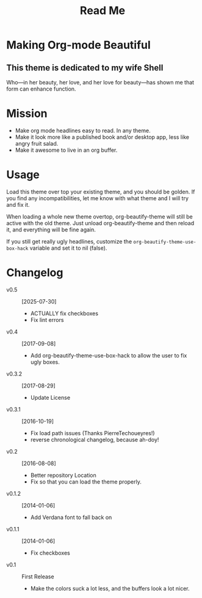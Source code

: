#+title: Read Me

[[./screenshot.png]]

* Making Org-mode Beautiful
** This theme is dedicated to my wife Shell
  Who—in her beauty, her love, and her love for beauty—has shown me
  that form can enhance function.
* Mission
  - Make org mode headlines easy to read.  In any theme.
  - Make it look more like a published book and/or desktop app, less
    like angry fruit salad.
  - Make it awesome to live in an org buffer.
* Usage
  Load this theme over top your existing theme, and you should be
  golden.  If you find any incompatibilities, let me know with what
  theme and I will try and fix it.

  When loading a whole new theme overtop, org-beautify-theme will
  still be active with the old theme.  Just unload org-beautify-theme
  and then reload it, and everything will be fine again.

  If you still get really ugly headlines, customize the
  ~org-beautify-theme-use-box-hack~ variable and set it to nil (false).

* Changelog
   - v0.5 :: [2025-07-30]
     - ACTUALLY fix checkboxes
     - Fix lint errors
   - v0.4 :: [2017-09-08]
     - Add org-beautify-theme-use-box-hack to allow the user to 
       fix ugly boxes.
   - v0.3.2 :: [2017-08-29]
     - Update License
   - v0.3.1 :: [2016-10-19]
     - Fix load path issues (Thanks PierreTechoueyres!)
     - reverse chronological changelog, because ah-doy!
   - v0.2 :: [2016-08-08]
     - Better repository Location
     - Fix so that you can load the theme properly.
   - v0.1.2 :: [2014-01-06]
     - Add Verdana font to fall back on
   - v0.1.1 :: [2014-01-06]
     - Fix checkboxes
   - v0.1 :: First Release
     - Make the colors suck a lot less, and the buffers look a lot nicer.
